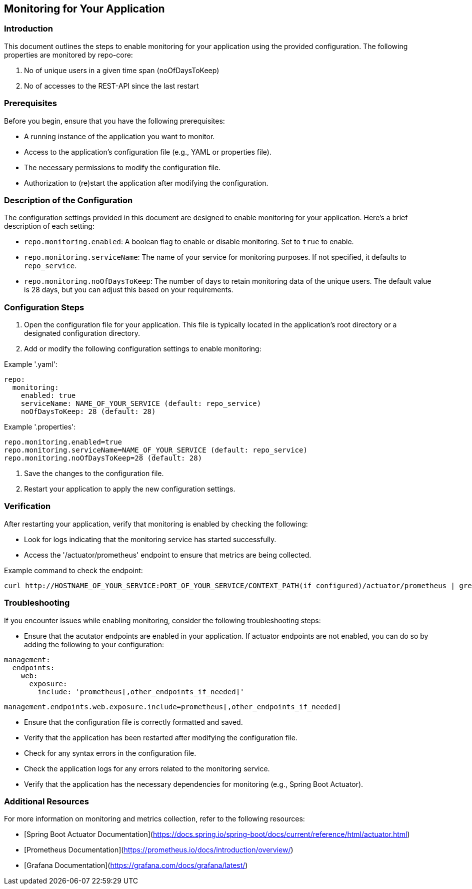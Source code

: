 == Monitoring for Your Application

=== Introduction
This document outlines the steps to enable monitoring for your application using the provided configuration.
The following properties are monitored by repo-core:

1. No of unique users in a given time span (noOfDaysToKeep)
2. No of accesses to the REST-API since the last restart

=== Prerequisites
Before you begin, ensure that you have the following prerequisites:

* A running instance of the application you want to monitor.
* Access to the application's configuration file (e.g., YAML or properties file).
* The necessary permissions to modify the configuration file.
* Authorization to (re)start the application after modifying the configuration.

=== Description of the Configuration
The configuration settings provided in this document are designed to enable monitoring for your application.
Here’s a brief description of each setting:

* `repo.monitoring.enabled`: A boolean flag to enable or disable monitoring. Set to `true` to enable.
* `repo.monitoring.serviceName`: The name of your service for monitoring purposes. If not specified, it defaults to `repo_service`.
* `repo.monitoring.noOfDaysToKeep`: The number of days to retain monitoring data of the unique users. The default value is 28 days, but you can adjust this based on your requirements.

=== Configuration Steps
1. Open the configuration file for your application. This file is typically located in the application's root directory or a designated configuration directory.
2. Add or modify the following configuration settings to enable monitoring:

Example '.yaml':
``` yaml
repo:
  monitoring:
    enabled: true
    serviceName: NAME_OF_YOUR_SERVICE (default: repo_service)
    noOfDaysToKeep: 28 (default: 28)
```
Example '.properties':
``` properties
repo.monitoring.enabled=true
repo.monitoring.serviceName=NAME_OF_YOUR_SERVICE (default: repo_service)
repo.monitoring.noOfDaysToKeep=28 (default: 28)
```

3. Save the changes to the configuration file.
4. Restart your application to apply the new configuration settings.

=== Verification
After restarting your application, verify that monitoring is enabled by checking the following:

* Look for logs indicating that the monitoring service has started successfully.
* Access the '/actuator/prometheus' endpoint to ensure that metrics are being collected.

Example command to check the endpoint:
``` bash
curl http://HOSTNAME_OF_YOUR_SERVICE:PORT_OF_YOUR_SERVICE/CONTEXT_PATH(if configured)/actuator/prometheus | grep -v "#" | grep NAME_OF_YOUR_SERVICE
```

=== Troubleshooting
If you encounter issues while enabling monitoring, consider the following troubleshooting steps:

* Ensure that the acutator endpoints are enabled in your application.
If actuator endpoints are not enabled, you can do so by adding the following to your configuration:
``` yaml
management:
  endpoints:
    web:
      exposure:
        include: 'prometheus[,other_endpoints_if_needed]'
```
``` properties
management.endpoints.web.exposure.include=prometheus[,other_endpoints_if_needed]
```
* Ensure that the configuration file is correctly formatted and saved.
* Verify that the application has been restarted after modifying the configuration file.
* Check for any syntax errors in the configuration file.
* Check the application logs for any errors related to the monitoring service.
* Verify that the application has the necessary dependencies for monitoring (e.g., Spring Boot Actuator).

=== Additional Resources
For more information on monitoring and metrics collection, refer to the following resources:

* [Spring Boot Actuator Documentation](https://docs.spring.io/spring-boot/docs/current/reference/html/actuator.html)
* [Prometheus Documentation](https://prometheus.io/docs/introduction/overview/)
* [Grafana Documentation](https://grafana.com/docs/grafana/latest/)


